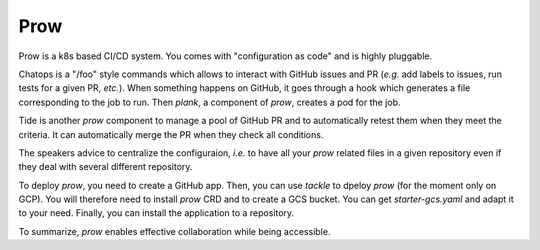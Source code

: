 Prow
----

Prow is a k8s based CI/CD system.
You comes with "configuration as code" and is highly pluggable.

Chatops is a "/foo" style commands which allows to interact with GitHub issues and PR (*e.g.* add labels to issues, run tests for a given PR, *etc.*).
When something happens on GitHub, it goes through a hook which generates a file corresponding to the job to run.
Then `plank`, a component of `prow`, creates a pod for the job.

Tide is another `prow` component to manage a pool of GitHub PR and to automatically retest them when they meet the criteria.
It can automatically merge the PR when they check all conditions.

The speakers advice to centralize the configuraion, *i.e.* to have all your `prow` related files in a given repository even if they deal with several different repository.

To deploy `prow`, you need to create a GitHub app.
Then, you can use `tackle` to dpeloy `prow` (for the moment only on GCP).
You will therefore need to install `prow` CRD and to create a GCS bucket.
You can get `starter-gcs.yaml` and adapt it to your need.
Finally, you can install the application to a repository.

To summarize, `prow` enables effective collaboration while being accessible.
